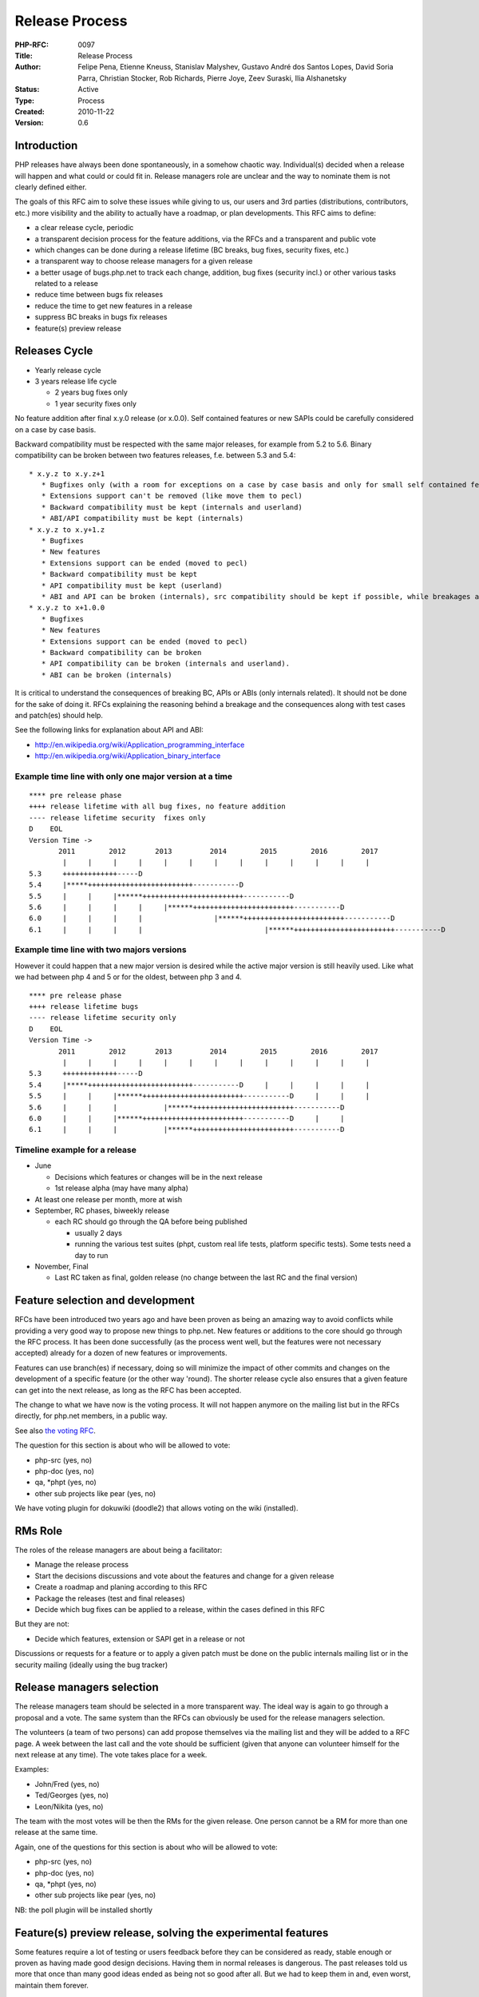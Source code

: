 Release Process
===============

:PHP-RFC: 0097
:Title: Release Process
:Author: Felipe Pena, Etienne Kneuss, Stanislav Malyshev, Gustavo André dos Santos Lopes, David Soria Parra, Christian Stocker, Rob Richards, Pierre Joye, Zeev Suraski, Ilia Alshanetsky
:Status: Active
:Type: Process
:Created: 2010-11-22
:Version: 0.6

Introduction
------------

PHP releases have always been done spontaneously, in a somehow chaotic
way. Individual(s) decided when a release will happen and what could or
could fit in. Release managers role are unclear and the way to nominate
them is not clearly defined either.

The goals of this RFC aim to solve these issues while giving to us, our
users and 3rd parties (distributions, contributors, etc.) more
visibility and the ability to actually have a roadmap, or plan
developments. This RFC aims to define:

-  a clear release cycle, periodic
-  a transparent decision process for the feature additions, via the
   RFCs and a transparent and public vote
-  which changes can be done during a release lifetime (BC breaks, bug
   fixes, security fixes, etc.)
-  a transparent way to choose release managers for a given release
-  a better usage of bugs.php.net to track each change, addition, bug
   fixes (security incl.) or other various tasks related to a release
-  reduce time between bugs fix releases
-  reduce the time to get new features in a release
-  suppress BC breaks in bugs fix releases
-  feature(s) preview release

Releases Cycle
--------------

-  Yearly release cycle
-  3 years release life cycle

   -  2 years bug fixes only
   -  1 year security fixes only

No feature addition after final x.y.0 release (or x.0.0). Self contained
features or new SAPIs could be carefully considered on a case by case
basis.

Backward compatibility must be respected with the same major releases,
for example from 5.2 to 5.6. Binary compatibility can be broken between
two features releases, f.e. between 5.3 and 5.4:

::

    * x.y.z to x.y.z+1
       * Bugfixes only (with a room for exceptions on a case by case basis and only for small self contained features additions).
       * Extensions support can't be removed (like move them to pecl)
       * Backward compatibility must be kept (internals and userland)
       * ABI/API compatibility must be kept (internals)
    * x.y.z to x.y+1.z
       * Bugfixes
       * New features
       * Extensions support can be ended (moved to pecl)
       * Backward compatibility must be kept
       * API compatibility must be kept (userland)
       * ABI and API can be broken (internals), src compatibility should be kept if possible, while breakages are allowed
    * x.y.z to x+1.0.0
       * Bugfixes
       * New features
       * Extensions support can be ended (moved to pecl)
       * Backward compatibility can be broken
       * API compatibility can be broken (internals and userland).
       * ABI can be broken (internals)

It is critical to understand the consequences of breaking BC, APIs or
ABIs (only internals related). It should not be done for the sake of
doing it. RFCs explaining the reasoning behind a breakage and the
consequences along with test cases and patch(es) should help.

See the following links for explanation about API and ABI:

-  http://en.wikipedia.org/wiki/Application_programming_interface
-  http://en.wikipedia.org/wiki/Application_binary_interface

Example time line with only one major version at a time
~~~~~~~~~~~~~~~~~~~~~~~~~~~~~~~~~~~~~~~~~~~~~~~~~~~~~~~

::

   **** pre release phase
   ++++ release lifetime with all bug fixes, no feature addition
   ---- release lifetime security  fixes only
   D    EOL
   Version Time ->
          2011        2012       2013         2014        2015        2016        2017
           |     |     |     |     |     |     |     |     |     |     |     |     |
   5.3     +++++++++++++-----D
   5.4     |*****+++++++++++++++++++++++++-----------D
   5.5     |     |     |******++++++++++++++++++++++++-----------D
   5.6     |     |     |     |     |******++++++++++++++++++++++++-----------D
   6.0     |     |     |     |                 |******++++++++++++++++++++++++-----------D
   6.1     |     |     |     |                             |******++++++++++++++++++++++++-----------D

Example time line with two majors versions
~~~~~~~~~~~~~~~~~~~~~~~~~~~~~~~~~~~~~~~~~~

However it could happen that a new major version is desired while the
active major version is still heavily used. Like what we had between php
4 and 5 or for the oldest, between php 3 and 4.

::

   **** pre release phase
   ++++ release lifetime bugs
   ---- release lifetime security only
   D    EOL
   Version Time ->
          2011        2012       2013         2014        2015        2016        2017
           |     |     |     |     |     |     |     |     |     |     |     |     |
   5.3     +++++++++++++-----D
   5.4     |*****+++++++++++++++++++++++++-----------D     |     |     |     |     | 
   5.5     |     |     |******++++++++++++++++++++++++-----------D     |     |     |
   5.6     |     |     |           |******++++++++++++++++++++++++-----------D
   6.0     |     |     |******++++++++++++++++++++++++-----------D     |     |
   6.1     |     |     |           |******++++++++++++++++++++++++-----------D

Timeline example for a release
~~~~~~~~~~~~~~~~~~~~~~~~~~~~~~

-  June

   -  Decisions which features or changes will be in the next release
   -  1st release alpha (may have many alpha)

-  At least one release per month, more at wish
-  September, RC phases, biweekly release

   -  each RC should go through the QA before being published

      -  usually 2 days
      -  running the various test suites (phpt, custom real life tests,
         platform specific tests). Some tests need a day to run

-  November, Final

   -  Last RC taken as final, golden release (no change between the last
      RC and the final version)

Feature selection and development
---------------------------------

RFCs have been introduced two years ago and have been proven as being an
amazing way to avoid conflicts while providing a very good way to
propose new things to php.net. New features or additions to the core
should go through the RFC process. It has been done successfully (as the
process went well, but the features were not necessary accepted) already
for a dozen of new features or improvements.

Features can use branch(es) if necessary, doing so will minimize the
impact of other commits and changes on the development of a specific
feature (or the other way 'round). The shorter release cycle also
ensures that a given feature can get into the next release, as long as
the RFC has been accepted.

The change to what we have now is the voting process. It will not happen
anymore on the mailing list but in the RFCs directly, for php.net
members, in a public way.

See also `the voting RFC </rfc//voting>`__.

The question for this section is about who will be allowed to vote:

-  php-src (yes, no)
-  php-doc (yes, no)
-  qa, \*phpt (yes, no)
-  other sub projects like pear (yes, no)

We have voting plugin for dokuwiki (doodle2) that allows voting on the
wiki (installed).

RMs Role
--------

The roles of the release managers are about being a facilitator:

-  Manage the release process
-  Start the decisions discussions and vote about the features and
   change for a given release
-  Create a roadmap and planing according to this RFC
-  Package the releases (test and final releases)
-  Decide which bug fixes can be applied to a release, within the cases
   defined in this RFC

But they are not:

-  Decide which features, extension or SAPI get in a release or not

Discussions or requests for a feature or to apply a given patch must be
done on the public internals mailing list or in the security mailing
(ideally using the bug tracker)

Release managers selection
--------------------------

The release managers team should be selected in a more transparent way.
The ideal way is again to go through a proposal and a vote. The same
system than the RFCs can obviously be used for the release managers
selection.

The volunteers (a team of two persons) can add propose themselves via
the mailing list and they will be added to a RFC page. A week between
the last call and the vote should be sufficient (given that anyone can
volunteer himself for the next release at any time). The vote takes
place for a week.

Examples:

-  John/Fred (yes, no)
-  Ted/Georges (yes, no)
-  Leon/Nikita (yes, no)

The team with the most votes will be then the RMs for the given release.
One person cannot be a RM for more than one release at the same time.

Again, one of the questions for this section is about who will be
allowed to vote:

-  php-src (yes, no)
-  php-doc (yes, no)
-  qa, \*phpt (yes, no)
-  other sub projects like pear (yes, no)

NB: the poll plugin will be installed shortly

Feature(s) preview release, solving the experimental features
-------------------------------------------------------------

Some features require a lot of testing or users feedback before they can
be considered as ready, stable enough or proven as having made good
design decisions. Having them in normal releases is dangerous. The past
releases told us more that once than many good ideas ended as being not
so good after all. But we had to keep them in and, even worst, maintain
them forever.

A feature preview release could solve this problem. A feature(s) preview
release gives us and our users a way to try bleeding edge additions to
the language or core while providing us with an invaluable feedback to
actually valid both the implementation and the design choices.

Non core features (engine, stream, etc.) could benefit from a feature
preview release while doing it via PECL should be the preferred way.

Feature(s) preview releases can happen any time and can be platform
specific. Whether a specific development branch is used or not is up to
the developers of the given features (external repositories like github
or bitbucket can obviously be used as well).

Security Management
-------------------

::

    * Each security flaw must have a CVE id before the final release.
    * Ideally security issues and their fixes are reported and discussed in the issues tracker
      * Needs a 'security' flag in bugs.php.net (implemented, a CVE field has been added as well)
      * Methods to reproduce a flaw may remain non public (on a case by case basis)
      * Be sure that the security team of each major distributions have access to the security reports, before public release

Changelog
---------

2011/6/20

-  Added API/ABI clarification
-  Added vote code in /vote

2011/5/24

-  Added RMs sections
-  Public votes instead of private
-  Added new proposers

Additional Metadata
-------------------

:Original Authors: Felipe Pena, Etienne Kneuss, Stanislav Malyshev, Gustavo André dos Santos Lopes, David Soria Parra, Christian Stocker, Rob Richards, Pierre Joye, Zeev Suraski, Ilia Alshanetsky
:Original Status: Accepted, `Voting results <https://wiki.php.net/rfc/releaseprocess/vote>`__
:Slug: releaseprocess
:Wiki URL: https://wiki.php.net/rfc/releaseprocess

